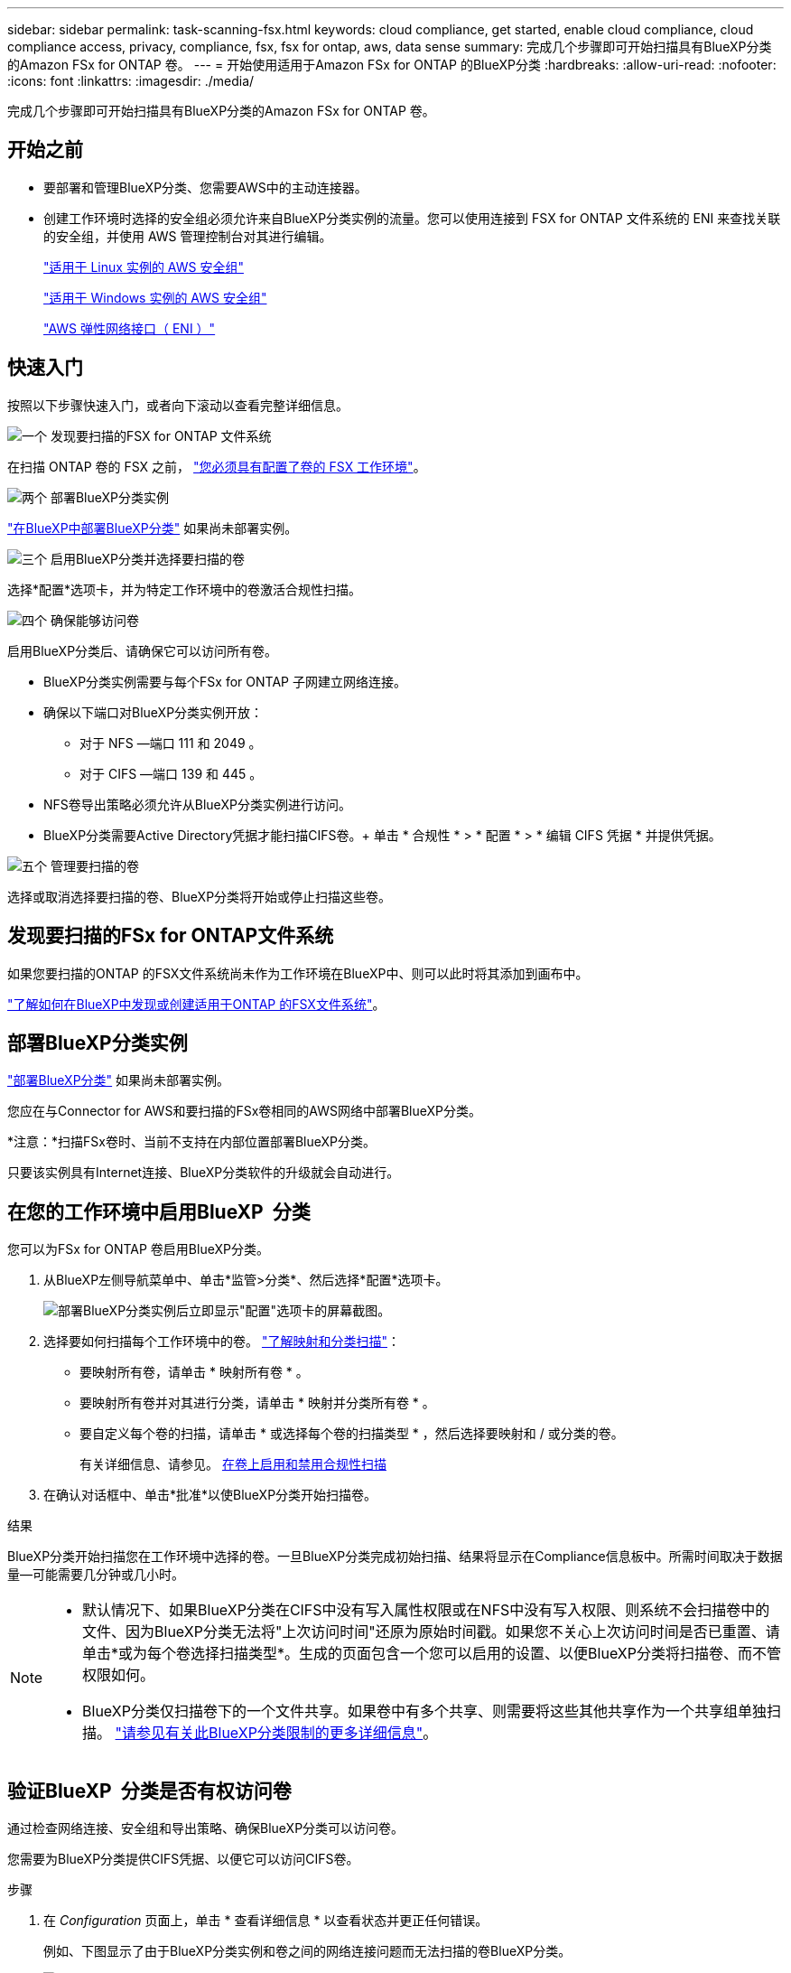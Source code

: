 ---
sidebar: sidebar 
permalink: task-scanning-fsx.html 
keywords: cloud compliance, get started, enable cloud compliance, cloud compliance access, privacy, compliance, fsx, fsx for ontap, aws, data sense 
summary: 完成几个步骤即可开始扫描具有BlueXP分类的Amazon FSx for ONTAP 卷。 
---
= 开始使用适用于Amazon FSx for ONTAP 的BlueXP分类
:hardbreaks:
:allow-uri-read: 
:nofooter: 
:icons: font
:linkattrs: 
:imagesdir: ./media/


[role="lead"]
完成几个步骤即可开始扫描具有BlueXP分类的Amazon FSx for ONTAP 卷。



== 开始之前

* 要部署和管理BlueXP分类、您需要AWS中的主动连接器。
* 创建工作环境时选择的安全组必须允许来自BlueXP分类实例的流量。您可以使用连接到 FSX for ONTAP 文件系统的 ENI 来查找关联的安全组，并使用 AWS 管理控制台对其进行编辑。
+
https://docs.aws.amazon.com/AWSEC2/latest/UserGuide/security-group-rules.html["适用于 Linux 实例的 AWS 安全组"^]

+
https://docs.aws.amazon.com/AWSEC2/latest/WindowsGuide/security-group-rules.html["适用于 Windows 实例的 AWS 安全组"^]

+
https://docs.aws.amazon.com/AWSEC2/latest/UserGuide/using-eni.html["AWS 弹性网络接口（ ENI ）"^]





== 快速入门

按照以下步骤快速入门，或者向下滚动以查看完整详细信息。

.image:https://raw.githubusercontent.com/NetAppDocs/common/main/media/number-1.png["一个"] 发现要扫描的FSX for ONTAP 文件系统
[role="quick-margin-para"]
在扫描 ONTAP 卷的 FSX 之前， https://docs.netapp.com/us-en/bluexp-fsx-ontap/start/concept-fsx-aws.html["您必须具有配置了卷的 FSX 工作环境"^]。

.image:https://raw.githubusercontent.com/NetAppDocs/common/main/media/number-2.png["两个"] 部署BlueXP分类实例
[role="quick-margin-para"]
link:task-deploy-cloud-compliance.html["在BlueXP中部署BlueXP分类"^] 如果尚未部署实例。

.image:https://raw.githubusercontent.com/NetAppDocs/common/main/media/number-3.png["三个"] 启用BlueXP分类并选择要扫描的卷
[role="quick-margin-para"]
选择*配置*选项卡，并为特定工作环境中的卷激活合规性扫描。

.image:https://raw.githubusercontent.com/NetAppDocs/common/main/media/number-4.png["四个"] 确保能够访问卷
[role="quick-margin-para"]
启用BlueXP分类后、请确保它可以访问所有卷。

[role="quick-margin-list"]
* BlueXP分类实例需要与每个FSx for ONTAP 子网建立网络连接。
* 确保以下端口对BlueXP分类实例开放：
+
** 对于 NFS —端口 111 和 2049 。
** 对于 CIFS —端口 139 和 445 。


* NFS卷导出策略必须允许从BlueXP分类实例进行访问。
* BlueXP分类需要Active Directory凭据才能扫描CIFS卷。+ 单击 * 合规性 * > * 配置 * > * 编辑 CIFS 凭据 * 并提供凭据。


.image:https://raw.githubusercontent.com/NetAppDocs/common/main/media/number-5.png["五个"] 管理要扫描的卷
[role="quick-margin-para"]
选择或取消选择要扫描的卷、BlueXP分类将开始或停止扫描这些卷。



== 发现要扫描的FSx for ONTAP文件系统

如果您要扫描的ONTAP 的FSX文件系统尚未作为工作环境在BlueXP中、则可以此时将其添加到画布中。

https://docs.netapp.com/us-en/bluexp-fsx-ontap/use/task-creating-fsx-working-environment.html["了解如何在BlueXP中发现或创建适用于ONTAP 的FSX文件系统"^]。



== 部署BlueXP分类实例

link:task-deploy-cloud-compliance.html["部署BlueXP分类"^] 如果尚未部署实例。

您应在与Connector for AWS和要扫描的FSx卷相同的AWS网络中部署BlueXP分类。

*注意：*扫描FSx卷时、当前不支持在内部位置部署BlueXP分类。

只要该实例具有Internet连接、BlueXP分类软件的升级就会自动进行。



== 在您的工作环境中启用BlueXP  分类

您可以为FSx for ONTAP 卷启用BlueXP分类。

. 从BlueXP左侧导航菜单中、单击*监管>分类*、然后选择*配置*选项卡。
+
image:screenshot_fsx_scanning_activate.png["部署BlueXP分类实例后立即显示\"配置\"选项卡的屏幕截图。"]

. 选择要如何扫描每个工作环境中的卷。 link:concept-cloud-compliance.html#whats-the-difference-between-mapping-and-classification-scans["了解映射和分类扫描"]：
+
** 要映射所有卷，请单击 * 映射所有卷 * 。
** 要映射所有卷并对其进行分类，请单击 * 映射并分类所有卷 * 。
** 要自定义每个卷的扫描，请单击 * 或选择每个卷的扫描类型 * ，然后选择要映射和 / 或分类的卷。
+
有关详细信息、请参见。 <<对卷启用和禁用合规性扫描,在卷上启用和禁用合规性扫描>>



. 在确认对话框中、单击*批准*以使BlueXP分类开始扫描卷。


.结果
BlueXP分类开始扫描您在工作环境中选择的卷。一旦BlueXP分类完成初始扫描、结果将显示在Compliance信息板中。所需时间取决于数据量—可能需要几分钟或几小时。

[NOTE]
====
* 默认情况下、如果BlueXP分类在CIFS中没有写入属性权限或在NFS中没有写入权限、则系统不会扫描卷中的文件、因为BlueXP分类无法将"上次访问时间"还原为原始时间戳。如果您不关心上次访问时间是否已重置、请单击*或为每个卷选择扫描类型*。生成的页面包含一个您可以启用的设置、以便BlueXP分类将扫描卷、而不管权限如何。
* BlueXP分类仅扫描卷下的一个文件共享。如果卷中有多个共享、则需要将这些其他共享作为一个共享组单独扫描。 link:reference-limitations.html#bluexp-classification-scans-only-one-share-under-a-volume["请参见有关此BlueXP分类限制的更多详细信息"^]。


====


== 验证BlueXP  分类是否有权访问卷

通过检查网络连接、安全组和导出策略、确保BlueXP分类可以访问卷。

您需要为BlueXP分类提供CIFS凭据、以便它可以访问CIFS卷。

.步骤
. 在 _Configuration_ 页面上，单击 * 查看详细信息 * 以查看状态并更正任何错误。
+
例如、下图显示了由于BlueXP分类实例和卷之间的网络连接问题而无法扫描的卷BlueXP分类。

+
image:screenshot_fsx_scanning_no_network_error.png["扫描配置中的\"查看详细信息\"页面的屏幕截图、显示由于BlueXP分类和卷之间的网络连接而未扫描卷。"]

. 确保BlueXP分类实例与包含FSx for ONTAP 卷的每个网络之间具有网络连接。
+

NOTE: 对于FSx for ONTAP 、BlueXP分类只能扫描与BlueXP位于同一区域的卷。

. 确保以下端口对BlueXP分类实例开放。
+
** 对于 NFS —端口 111 和 2049 。
** 对于 CIFS —端口 139 和 445 。


. 确保NFS卷导出策略包含BlueXP分类实例的IP地址、以便它可以访问每个卷上的数据。
. 如果使用CIFS、请提供BlueXP分类和Active Directory凭据、以便它可以扫描CIFS卷。
+
.. 从BlueXP左侧导航菜单中、单击*监管>分类*、然后选择*配置*选项卡。
.. 对于每个工作环境，单击*编辑CIFS凭据*并输入BlueXP分类访问系统上的CIFS卷所需的用户名和密码。
+
这些凭据可以是只读的、但提供管理员凭据可确保BlueXP分类可以读取需要提升权限的任何数据。这些凭据存储在BlueXP分类实例上。

+
如果要确保文件"上次访问时间"在BlueXP分类扫描中保持不变、建议用户在CIFS中具有写入属性权限或在NFS中具有写入权限。如果可能、我们建议将Active Directory配置的用户设置为组织中有权访问所有文件的父组的一部分。

+
输入凭据后，您应看到一条消息，指出所有 CIFS 卷均已成功通过身份验证。







== 对卷启用和禁用合规性扫描

您可以随时从 " 配置 " 页面在工作环境中启动或停止仅映射扫描或映射和分类扫描。您也可以从仅映射扫描更改为映射和分类扫描，反之亦然。建议您扫描所有卷。

默认情况下、页面顶部的*缺少"写入属性"权限时扫描*开关处于禁用状态。这意味着、如果BlueXP分类在CIFS中没有写入属性权限、或者在NFS中没有写入权限、则系统将不会扫描文件、因为BlueXP分类无法将"上次访问时间"还原为原始时间戳。如果您不关心上次访问时间是否已重置、请打开此开关、无论权限如何、所有文件都将被扫描。 link:reference-collected-metadata.html#last-access-time-timestamp["了解更多信息。"^]。

image:screenshot_volume_compliance_selection.png["配置页面的屏幕截图，您可以在其中启用或禁用单个卷的扫描。"]

[cols="45,45"]
|===
| 收件人： | 执行以下操作： 


| 在卷上启用仅映射扫描 | 在卷区域中，单击 * 映射 * 


| 对卷启用完全扫描 | 在卷区域中，单击 * 映射和分类 * 


| 禁用对卷的扫描 | 在卷区域中，单击 * 关闭 * 


|  |  


| 在所有卷上启用仅映射扫描 | 在标题区域中，单击 * 映射 * 


| 对所有卷启用完全扫描 | 在标题区域中，单击 * 映射和分类 * 


| 禁用对所有卷的扫描 | 在标题区域中，单击 * 关闭 * 
|===

NOTE: 只有在标题区域中设置了 * 映射 * 或 * 映射和分类 * 设置后，才会自动扫描添加到工作环境中的新卷。如果在标题区域中设置为 * 自定义 * 或 * 关闭 * ，则需要在工作环境中添加的每个新卷上激活映射和 / 或完全扫描。



== 扫描数据保护卷

默认情况下、不会扫描数据保护(DP)卷、因为这些卷不会对外公开、BlueXP分类无法访问它们。这些卷是从适用于 ONTAP 的 FSX 文件系统执行 SnapMirror 操作的目标卷。

最初，卷列表会将这些卷标识为 _Type_ * dp* ，并显示 _Status_ * 未扫描 * 和 _Required Action_ * Enable Access to DP volumes* 。

image:screenshot_cloud_compliance_dp_volumes.png["显示启用对 DP 卷的访问按钮的屏幕截图，您可以选择此按钮来扫描数据保护卷。"]

.步骤
如果要扫描这些数据保护卷：

. 单击页面顶部的 * 启用对 DP 卷的访问 * 。
. 查看确认消息，然后再次单击 * 启用对 DP 卷的访问 * 。
+
** 系统将启用最初在源 FSX for ONTAP 文件系统中创建为 NFS 卷的卷。
** 最初在源 FSX for ONTAP 文件系统中创建为 CIFS 卷的卷需要输入 CIFS 凭据才能扫描这些 DP 卷。如果您已输入Active Directory凭据以便BlueXP分类可以扫描CIFS卷、则可以使用这些凭据、也可以指定一组不同的管理员凭据。
+
image:screenshot_compliance_dp_cifs_volumes.png["用于启用 CIFS 数据保护卷的两个选项的屏幕截图。"]



. 激活要扫描的每个 DP 卷 <<在卷上启用和禁用合规性扫描,与启用其他卷的方式相同>>。


.结果
启用后、BlueXP分类会从已激活扫描的每个DP卷创建一个NFS共享。共享导出策略仅允许从BlueXP分类实例进行访问。

* 注意： * 如果在最初启用对 DP 卷的访问时没有 CIFS 数据保护卷，稍后再添加一些，则配置页面顶部会显示 * 启用对 CIFS DP* 的访问。单击此按钮并添加 CIFS 凭据，以便能够访问这些 CIFS DP 卷。


NOTE: Active Directory 凭据仅在第一个 CIFS DP 卷的 Storage VM 中注册，因此将扫描该 SVM 上的所有 DP 卷。驻留在其他 SVM 上的任何卷都不会注册 Active Directory 凭据，因此不会扫描这些 DP 卷。

